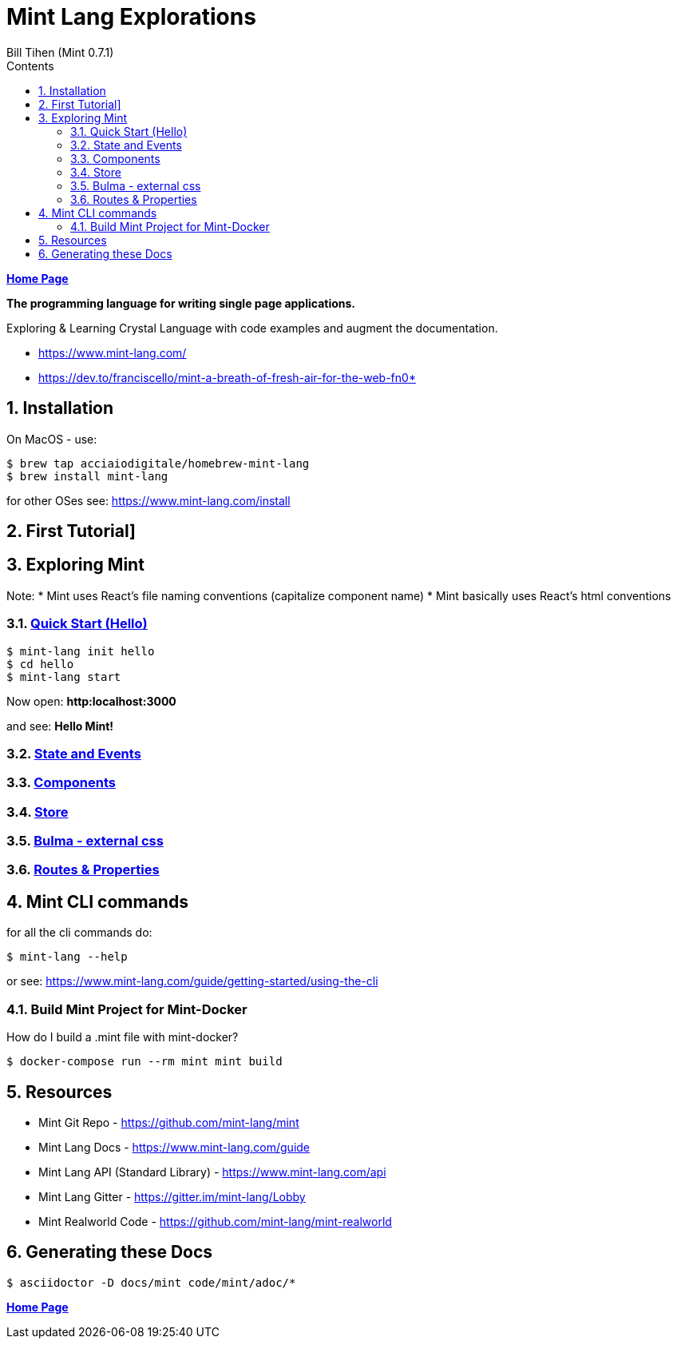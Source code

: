 = Mint Lang Explorations
:source-highlighter: prettify
:source-language: crystal
Bill Tihen (Mint 0.7.1)
:sectnums:
:toc:
:toclevels: 4
:toc-title: Contents

:description: Exploring Mint's Features
:keywords: Mint Language
:imagesdir: ./images

*link:../index.html[Home Page]*

*The programming language for writing single page applications.*

Exploring & Learning Crystal Language with code examples and augment the documentation.

* https://www.mint-lang.com/
* https://dev.to/franciscello/mint-a-breath-of-fresh-air-for-the-web-fn0* 

== Installation

On MacOS - use:
```bash
$ brew tap acciaiodigitale/homebrew-mint-lang
$ brew install mint-lang
```

for other OSes see: https://www.mint-lang.com/install

== First Tutorial]


== Exploring Mint

Note: 
* Mint uses React's file naming conventions (capitalize component name)
* Mint basically uses React's html conventions

=== link:mint_00_hello.html[Quick Start (Hello)]

```bash
$ mint-lang init hello
$ cd hello 
$ mint-lang start
```
Now open: *http:localhost:3000*

and see: *Hello Mint!*

=== link:mint_01_state_n_events.html[State and Events]

=== link:mint_02_components.html[Components] 

=== link:mint_03_stores.html[Store]

=== link:mint_04_bulma.html[Bulma - external css]

=== link:mint_05_routes.html[Routes & Properties]

== Mint CLI commands

for all the cli commands do:
```bash
$ mint-lang --help
```
or see: https://www.mint-lang.com/guide/getting-started/using-the-cli

=== Build Mint Project for Mint-Docker

How do I build a .mint file with mint-docker?

```bash
$ docker-compose run --rm mint mint build
```


== Resources

* Mint Git Repo - https://github.com/mint-lang/mint
* Mint Lang Docs - https://www.mint-lang.com/guide
* Mint Lang API (Standard Library) - https://www.mint-lang.com/api
* Mint Lang Gitter - https://gitter.im/mint-lang/Lobby
* Mint Realworld Code - https://github.com/mint-lang/mint-realworld

== Generating these Docs

```bash
$ asciidoctor -D docs/mint code/mint/adoc/*
```

*link:../index.html[Home Page]*
